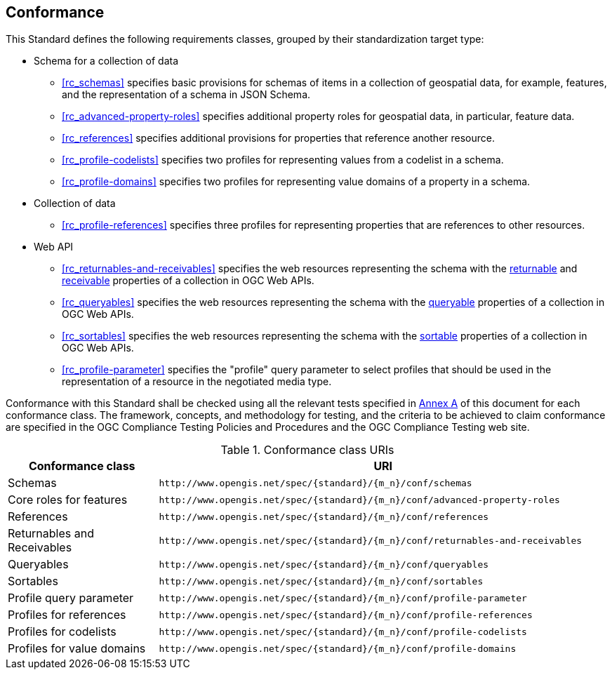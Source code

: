 == Conformance

This Standard defines the following requirements classes, grouped by their standardization target type:

* Schema for a collection of data
** <<rc_schemas>> specifies basic provisions for schemas of items in a collection of geospatial data, for example, features, and the representation of a schema in JSON Schema.
** <<rc_advanced-property-roles>> specifies additional property roles for geospatial data, in particular, feature data.
** <<rc_references>> specifies additional provisions for properties that reference another resource.
** <<rc_profile-codelists>> specifies two profiles for representing values from a codelist in a schema.
** <<rc_profile-domains>> specifies two profiles for representing value domains of a property in a schema.
* Collection of data
** <<rc_profile-references>> specifies three profiles for representing properties that are references to other resources.
* Web API
** <<rc_returnables-and-receivables>> specifies the web resources representing the schema with the <<returnable-def,returnable>> and <<receivable-def,receivable>> properties of a collection in OGC Web APIs.
** <<rc_queryables>> specifies the web resources representing the schema with the <<queryable-def,queryable>> properties of a collection in OGC Web APIs.
** <<rc_sortables>> specifies the web resources representing the schema with the <<sortable-def,sortable>> properties of a collection in OGC Web APIs.
** <<rc_profile-parameter>> specifies the "profile" query parameter to select profiles that should be used in the representation of a resource in the negotiated media type.


Conformance with this Standard shall be checked using all the relevant tests specified in <<ats,Annex A>> of this document for each conformance class. The framework, concepts, and methodology for testing, and the criteria to be achieved to claim conformance are specified in the OGC Compliance Testing Policies and Procedures and the OGC Compliance Testing web site.

[#conf_class_uris,reftext='{table-caption} {counter:table-num}']
.Conformance class URIs
[cols="25,75",options="header"]
|===
|Conformance class |URI
|Schemas |`\http://www.opengis.net/spec/{standard}/{m_n}/conf/schemas`
|Core roles for features |`\http://www.opengis.net/spec/{standard}/{m_n}/conf/advanced-property-roles`
|References |`\http://www.opengis.net/spec/{standard}/{m_n}/conf/references`
|Returnables and Receivables |`\http://www.opengis.net/spec/{standard}/{m_n}/conf/returnables-and-receivables`
|Queryables |`\http://www.opengis.net/spec/{standard}/{m_n}/conf/queryables`
|Sortables |`\http://www.opengis.net/spec/{standard}/{m_n}/conf/sortables`
|Profile query parameter |`\http://www.opengis.net/spec/{standard}/{m_n}/conf/profile-parameter`
|Profiles for references |`\http://www.opengis.net/spec/{standard}/{m_n}/conf/profile-references`
|Profiles for codelists |`\http://www.opengis.net/spec/{standard}/{m_n}/conf/profile-codelists`
|Profiles for value domains |`\http://www.opengis.net/spec/{standard}/{m_n}/conf/profile-domains`
|===
